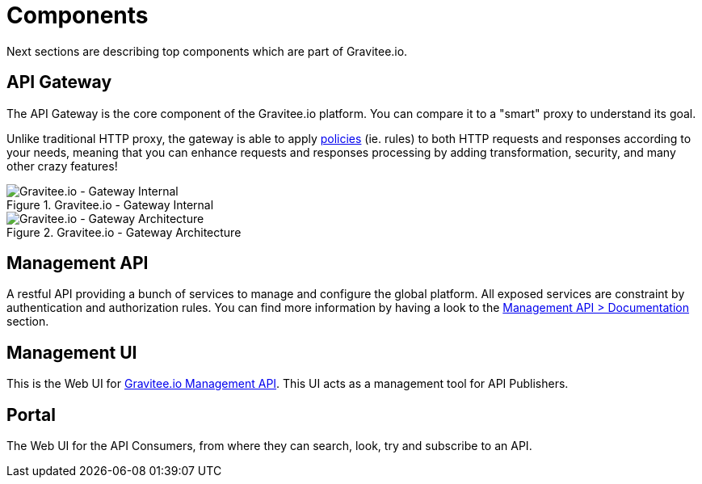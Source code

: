 = Components
:page-sidebar: apim_3_x_sidebar
:page-permalink: apim/3.x/apim_overview_components.html
:page-folder: apim/overview
:page-layout: apim3x

Next sections are describing top components which are part of Gravitee.io.

== API Gateway
The API Gateway is the core component of the Gravitee.io platform. You can compare it to a "smart" proxy to understand its goal.

Unlike traditional HTTP proxy, the gateway is able to apply <<apim_overview_plugins.adoc#gravitee-plugins-policies, policies>> (ie. rules) to
both HTTP requests and responses according to your needs, meaning that you can enhance requests and responses processing
by adding transformation, security, and many other crazy features!

.Gravitee.io - Gateway Internal
image::apim/3.x/architecture/graviteeio-gateway-internal.png[Gravitee.io - Gateway Internal]

.Gravitee.io - Gateway Architecture
image::apim/3.x/architecture/graviteeio-gateway-architecture.png[Gravitee.io - Gateway Architecture]

== Management API
A restful API providing a bunch of services to manage and configure the global platform. All exposed
services are constraint by authentication and authorization rules.
You can find more information by having a look to the link:apim/3.x/apim_installguide_management_api_documentation.html[Management API > Documentation] section.

== Management UI
This is the Web UI for <<gravitee-components-mgmt-api, Gravitee.io Management API>>. This UI acts as a management tool
for API Publishers.

== Portal
The Web UI for the API Consumers, from where they can search, look, try and subscribe to an API.
